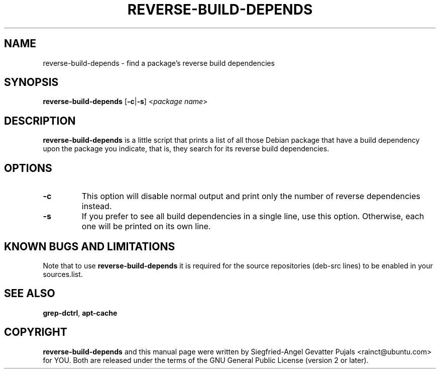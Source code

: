 .\"	Title: reverse-build-depends
.\"	Author: Siegfried-Angel Gevatter Pujals
.\" Contact details: rainct@ubuntu.com

.TH REVERSE\-BUILD\-DEPENDS 1 "January 17, 2008" "ubuntu-dev-tools"

.SH NAME
reverse\-build\-depends \- find a package's reverse build dependencies

.SH SYNOPSIS
\fBreverse\-build\-depends\fP [\fB\-c\fP|\fB\-s\fP] <\fIpackage name\fR>

.SH DESCRIPTION
\fBreverse\-build\-depends\fP is a little script that prints a list of
all those Debian package that have a build dependency upon the package
you indicate, that is, they search for its reverse build dependencies.

.SH OPTIONS
.TP
\fB\-c\fP
This option will disable normal output and print only the number of
reverse dependencies instead.
.TP
\fB\-s\fP
If you prefer to see all build dependencies in a single line, use this
option. Otherwise, each one will be printed on its own line.

.SH KNOWN BUGS AND LIMITATIONS
Note that to use \fBreverse\-build\-depends\fP it is required for the source repositories
(deb-src lines) to be enabled in your sources.list.

.SH SEE ALSO
\fBgrep\-dctrl\fR, \fBapt\-cache\fR

.SH COPYRIGHT
\fBreverse\-build\-depends\fP and this manual page were written by
Siegfried-Angel Gevatter Pujals <rainct@ubuntu.com> for YOU. Both are
released under the terms of the GNU General Public License (version 2
or later).
